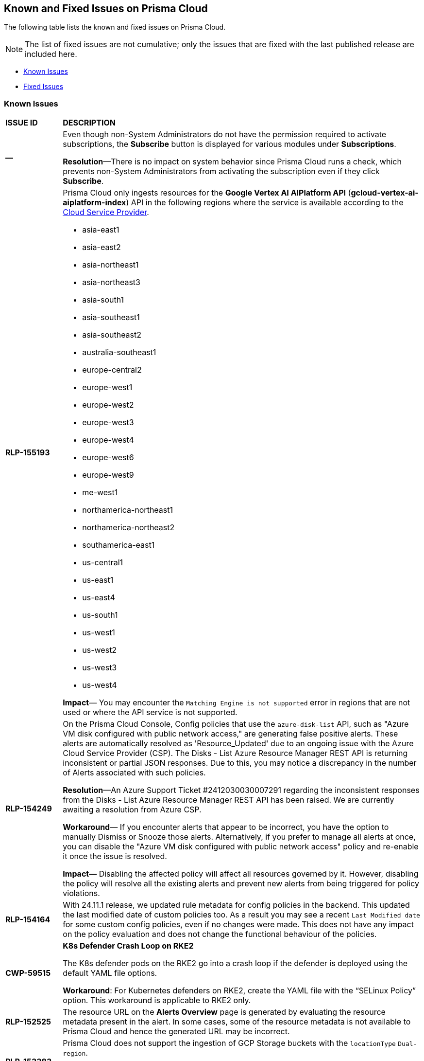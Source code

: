 == Known and Fixed Issues on Prisma Cloud
// @Anagha and @Rodrigo need to add their issues in docs/en/enterprise-edition/rn/known-issues/known-fixed-issues.adoc to this file as well. 
The following table lists the known and fixed issues on Prisma Cloud.

[NOTE]
====
The list of fixed issues are not cumulative; only the issues that are fixed with the last published release are included here.
====

* <<known-issues>>
* <<fixed-issues>>

[#known-issues]
=== Known Issues

[cols="23%a,77%a"]
|===
|*ISSUE ID*
|*DESCRIPTION*
//CSPM AND CAS Known Issues

//Verify RLP-149496 

//*RLP-127621*
//Added post-24.1.2, related to PCSUP-20665, retain in KIs list till engg confirms 
//On *Inventory > Assets*, if you filter based on the _Key-Value_ *Asset Tag* and your environment has more that 1 million assets, the results will be inconclusive.
//Contact your Prisma Cloud Customer Success representative for more details.

|*—* 
//PCSUP-26700
|Even though non-System Administrators do not have the permission required to activate subscriptions, the *Subscribe* button is displayed for various modules under *Subscriptions*.  

*Resolution*—There is no impact on system behavior since Prisma Cloud runs a check, which prevents non-System Administrators from activating the subscription even if they click *Subscribe*.


|*RLP-155193*

|Prisma Cloud only ingests resources for the *Google Vertex AI AIPlatform API* (*gcloud-vertex-ai-aiplatform-index*) API in the following regions where the service is available according to the https://cloud.google.com/vertex-ai/docs/general/locations#feature-availability[Cloud Service Provider]. 

* asia-east1
* asia-east2
* asia-northeast1
* asia-northeast3
* asia-south1
* asia-southeast1
* asia-southeast2
* australia-southeast1
* europe-central2
* europe-west1
* europe-west2
* europe-west3
* europe-west4
* europe-west6
* europe-west9
* me-west1
* northamerica-northeast1
* northamerica-northeast2
* southamerica-east1
* us-central1
* us-east1
* us-east4
* us-south1
* us-west1
* us-west2
* us-west3
* us-west4

*Impact*— You may encounter the `Matching Engine is not supported` error in regions that are not used or where the API service is not supported.


|*RLP-154249*

|On the Prisma Cloud Console, Config policies that use the `azure-disk-list` API, such as "Azure VM disk configured with public network access," are generating false positive alerts. These alerts are automatically resolved as 'Resource_Updated' due to an ongoing issue with the Azure Cloud Service Provider (CSP). The Disks - List Azure Resource Manager REST API is returning inconsistent or partial JSON responses. Due to this, you may notice a discrepancy in the number of Alerts associated with such policies.

*Resolution*—An Azure Support Ticket #2412030030007291 regarding the inconsistent responses from the Disks - List Azure Resource Manager REST API has been raised. We are currently awaiting a resolution from Azure CSP.

*Workaround*— If you encounter alerts that appear to be incorrect, you have the option to manually Dismiss or Snooze those alerts. Alternatively, if you prefer to manage all alerts at once, you can disable the "Azure VM disk configured with public network access" policy and re-enable it once the issue is resolved.

*Impact*— Disabling the affected policy will affect all resources governed by it. However, disabling the policy will resolve all the existing alerts and prevent new alerts from being triggered for policy violations.

|*RLP-154164*

|With 24.11.1 release, we updated rule metadata for config policies in the backend. This updated the last modified date of custom policies too. As a result you may see a recent `Last Modified date` for some custom config policies, even if no changes were made. This does not have any impact on the policy evaluation and does not change the functional behaviour of the policies.   

|*CWP-59515*

|*K8s Defender Crash Loop on RKE2*

The K8s defender pods on the RKE2 go into a crash loop if the defender is deployed using the default YAML file options.

*Workaround*: For Kubernetes defenders on RKE2, create the YAML file with the “SELinux Policy” option. This workaround is applicable to RKE2 only.

// |*CWP-62358*

// |*Incorrect Version Detection for Go Binaries with Missing Dependencies*

//When a Go binary has no listed dependencies in its build information (verified using `go version -m <path to binary>`), the version of its external dependencies is used to identify the version of the Go binary. This could result in incorrect vulnerability data.

|*RLP-152525*

|The resource URL on the *Alerts Overview* page is generated by evaluating the resource metadata present in the alert. In some cases, some of the resource metadata is not available to Prisma Cloud and hence the generated URL may be incorrect.

|*RLP-153383*
//PCSUP-25655

|Prisma Cloud does not support the ingestion of GCP Storage buckets with the `locationType` `Dual-region`.  

*Impact*: You may notice a mismatch between GCP Storage Bucket counts and the total number of GCP Storage Buckets listed in your GCP Project on Prisma Cloud.


|*RLP-153057*
//PCS-4515, PCS-4556

|To provide enhanced performance, the *Compliance*/*Asset Inventory* trendline has been disabled for some tenants.
//To provide enhanced performance, the *Compliance* trendline has been disabled for very large tenants that have tens of millions of Assets.

*Workaround*: Contact Prisma Cloud Customer Support to get it re-enabled for your tenant.

|*RLP-150999*
//added on 10/24 with 24.11.1 - check whether it shd be under Fixed?

|Cloud resources located in disabled regions may trigger policy violations, resulting in false positive alerts. You may notice these misleading alerts associated with specific OOTB policies.

*Workaround*: You must manually dismiss these false positive alerts.

|*RLP-151696*
//added on 10/11/2024

|Some invalid assets related to accounts for which the cloud scan was not completed will be deleted.

*Impact*: Open alerts on such existing invalid assets, where asset type is `Account Aggregate Entity` will get resolved.


|*RLP-152263*
//added on 10/10/2024, revised on 10/11

|In certain cases, a system processing issue is causing deviations in the total, passed, and failed assets count. 


*Impact*: Inaccurate overall asset counts will be displayed on *Asset Inventory* and *Compliance Dashboard* for some customers. 

//move blurb under fixed-issues once fix/patch is deployed in 24.10.1 or .2? -- Fixed a race condition (Was causing deviations in total, pass, fail counts on the asset inventory and compliance pages) in Asset Inventory and Compliance Dashboard. This fix will provide more accurate overall asset counts for some customers. 

|*RLP-149425*

|To ingest the `gcloud-cloud-domains-registration` API, you need the Viewer role or any least permissive built in roles such as Cloud Domains Viewer or Cloud Domains Admin, which includes the permissions `domains.registrations.list` and `domains.registrations.getIamPolicy`.

Custom roles cannot be configured to include these permissions, as Google Cloud Platform (GCP) does not permit it. As a result, Prisma Cloud will be unable to ingest the `gcloud-cloud-domains-registration` API when using a custom role.

*Impact*: If the Viewer role or domain related built in role is correctly configured, ingestion of the `gcloud-cloud-domains-registration` API will proceed as expected.

If the Viewer role or domain related built in role is not configured, the API ingestion will fail, and `'Missing Permissions'` warning for the above permissions will not be displayed on the account status page.

|*RLP-146718*
//Added on 8/14/2024 after 24.8.1

|In UEBA, the *Excessive Login Failures* policy is impacted by the use of multithreading for processing audit log events. Due to splitting of events, in rare occurrences there is a possibility that an incident (false negative) may not be detected. 
//Resolution (add when it is moved to Fixed): Once the analytic is moved to ETL, Prisma Cloud will effectively handle the issue without impacting the performance and time to alert.


|*RLP-143404*
//Added in 24.6.2

|On some Prisma Cloud stacks, the state of a few alerts generated for *Attack Path* policies was displayed as Open instead of Resolved. This was caused due to an issue, which is now fixed. However, currently the impacted alerts do not display the correct state.


|*RLP-128421*
//Added in 24.4.1

|When you filter assets associated with the *Azure AD B2C tenants* in the Europe region, you may notice that assets listed on the *Inventory* page under *Region ID* and *Region* columns incorrectly display as GCP Europe instead of Azure Europe. However, you can safely assume that the assets listed under the *Region* and *Region ID* columns are Azure Europe instead of GCP Europe.

*Workaround*: To verify the correct region, search for the `location` field in the asset’s JSON.

|*RLP-133698*
//Added in 24.3.2

|If an Azure account being scanned is of account type Tenant, then Prisma cloud excludes AZURE_MONITOR_ACTIVITY_LOG_ALERT, AZURE_MONITOR_LOG_PROFILE, and ACCOUNT_AGGREGATE_ENTITY asset types from the scan.

|*RLP-129856*
//Added in 24.3.2

|While testing integrations with third-party tools such as Jira, Webhook, Splunk, and Microsoft Teams in Prisma Cloud, "Unsecure url protocol" error may be displayed.

*Workaround*: Update all URLs used during the setup process from *HTTP* to *HTTPS* to resolve the error. This update ensures a more secure connection without impacting your existing alert notifications.

If you do not want to update the URLs from HTTP to HTTPS, you can choose to ignore the error. This will not have any impact on your existing alert notifications.

|*RLP-132750*
//Added in 24.3.2

|The following errors may occur when you onboard your OCI tenant to Prisma Cloud:

* *Either tenant ocid or user ocid or home region is incorrect or insufficient permissions.*
* *Authentication Failed. Check Account Details.*

You can safely ignore these errors. They occur due to the migration of OCI tenants from Oracle Identity Domains (IDCS) to the new OCI IAM on the OCI cloud services, resulting in a significant delay in activating the user API Keys used for OCI Cloud Account Onboarding.

To verify successful onboarding, go to *Settings > Providers > Cloud Accounts* and ensure your account *Status* is *green* after 24 hours.

|*RLP-123335*
//Added in 23.12.1

|When configuring Jira fields in the Prisma Cloud Notification template, it is important to note that the automatic population is limited to fields specifically of types `user` and `labels`. Other field types may not be populated as expected during the setup process. This is a known issue.


|*RLP-104295*
//Added in 23.7.2. 
|Prisma Cloud has fully adopted Microsoft Authentication Library (MSAL) for monitoring Azure instances. However, in very rare cases, you might come across log entries for calls from Prisma Cloud to Active Directory Authentication Library (ADAL) endpoints. These entries can be disregarded. A fix will be implemented to resolve these erroneous entries.


|*RLP-90184*
//Raised in 23.2.1

|The behavior of filters on the *Alerts Overview* page is slightly different from that on the *Asset Inventory* and *Asset Explorer* pages. On the *Alerts Overview* page when you select the `Asset Class`, `Resource Type`, and `Service Name` filters, the alerts displayed are a combination of those three selected filters. Whereas on the *Asset Inventory* and *Asset Explorer* pages, the preference is given to `Resource Type` over `Service Name` when both those filters are selected due to which the assets for which alerts are displayed on the *Asset Inventory* and *Asset Explorer* pages do not match those displayed on the *Alerts Overview* page.


|*RLP-78777*
//Blurb shared by Arun

|The AWS Global Accelerator service returns an Access Denied error with the error assumed-role/PrismaCloudReadOnlyRole/redlock is not authorized to perform: iam:CreateServiceLinkedRole on resource. The issue occurs because the `aws-global-accelerator-accelerator`` API requires you to enable the service-linked IAM role to ingest metadata. To resolve the error, add the role to include the required permissions.

*Workaround*: If you do not want to enable the service-linked role, create a support ticket with Palo Alto Networks Technical Support to disable the AWS Global Accelerator service API.


|*RLP-73807*
|In Unified Asset Inventory, Compute alerts are not displayed in the Resource Explorer audit trail.


|*RLP-75376*
|*PCDS Azure only—* If you have enabled public access from selected IP addresses on storage account with Prisma Cloud NAT IPs and Azure outbound IPs added to the allow list, ingestion fails with 403 error (permission denied).


|*RLP-65612*
|*PCDS Azure only—* The *Inventory* page may display 400 error if data is not available.


|*RLP-65602*
|*PCDS Azure only—* During onboarding when you enter the *Client ID* and *Secret*, if the Secret exceeds the specified length, a bad request error displays.


|*RLP-68751*
|In Unified Asset Inventory, only System Administrators can view the Compute assets and not other users. Compute alerts will not be accessible on Alerts pages for all users except System Administrators.


|*RLP-65286*
//PCSUP-8439
|When integrating Prisma Cloud with Jira, if the Jira `issueType` field uses space as a separator between the words, such as `Service Request` or `New Feature` , a 500 Internal Server error occurs while configuring Typeahead fields such as Reporter or Assignee, in a Notification Template. You will be unable to create a Notification Template for Jira with the Typeahead fields.

*Workaround*: Rename the field to remove the space or add an underscore. For example, `ServiceRequest` or `New_Feature`. You can then add Typeahead fields in a Notification Template.


|*RLP-65216*
//RLP-70084, PCSUP-8587
|If you have configured multiple flow logs for a VPC and if any of the flow logs are incorrectly configured, the flow log status on Prisma Cloud is reported as a warning (Amber). This status does not impact ingestion for all the correctly configured flow logs.


|*RLP-62558*
//Raised in 23.1.2
|The resource name displayed on the Alerts L2 page does not match the name displayed for the same resource on the Asset Explorer page.


|*RLP-60005*
|Prisma Cloud may not process some of the delete bucket events, due to which the buckets that you have deleted in the AWS console will be visible in the Prisma Cloud *Inventory* page.


//*RLP-59655* - Removing per confirmation from Shital Katkar
//Prisma Cloud supports user attribution, but there may be some delay when generating user attribution for an alert, even when *Settings > Enterprise Settings > Alerts User Attribution* is enabled.


//*RLP-58180* - Removing this as a Known Issue per the ticket, marked as fixed.
//Added for PCSUP-7729 in 22.2.1.
//On *Inventory > Assets*, OKE clusters (Oracle Kubernetes Engine) deployed in Santiago region do not display. You can view resources for other https://docs.paloaltonetworks.com/prisma/prisma-cloud/prisma-cloud-admin/connect-your-cloud-platform-to-prisma-cloud/cloud-service-provider-regions-on-prisma-cloud.html[supported regions].


//*RLP-57331* - Removing this as a Known Issue per the ticket.
//The *Compute* tab displays with a provisioning message for Business Edition license on the Prisma Cloud administrative console. The Compute tab should not display for the Business Edition license.


//*RLP-55763* - Removing this as a Known Issue per the ticket.
//This fix may trigger alerts to be opened or closed as applicable.


|*RLP-55036*
|When changing the *Maximum time before access keys expire* value for access keys, it may take up to 15 minutes for the updates to take effect.


//*RLP-53374*
//PCSUP-6358 - Removed per confirmation from Santosh Kadli
//On occasion, alerts generated against Network Policies can be less accurate when the policy includes the RQL attribute *dest.resource IN (resource where role*.

//In these cases, a policy match occurs because the resource such as a web server, ELB, or NAT Gateway either may not have been classified by the engine yet or the classification is no longer applicable when flow logs are analyzed to detect a violation. In such instances, you have to triage and close the alert manually.


|*RLP-40248*
//Open to review of this text.
|When you create an alert rule and specify target resource tags, Prisma Cloud processes only a single resource tag key/value pair properly. Proper processing of multiple resource tags or resource tags with multiple values is not guaranteed. This behavior exists whether you create the alert rule through the Prisma Cloud console or through the CSPM API.


|*RLP-27427* 
|*Applies to Prisma Cloud Data Security only*

Malware report is not available in PDF format.


|*RLP-25117*
//marked as moving too v2 since it's not a must fix
|*Applies to Prisma Cloud Data Security only*
The Dashboard displays an error when you select an account group that does not contain any accounts.


|*RLP-19480*
|The Business Unit Report does not support multi-byte characters used in languages such as Japanese.


|*RLP-19470*
|The Business Unit Report csv file lists all enabled policies even when there are no open alerts, because there are no resources to scan.


|*RLP-14469*
//Marked as won't fix.
|When you enable Dataflow compression for a cloud account, the subnetwork creation status may display a failure message on the onboarding status page. This error displays because the time threshold to create the subnetwork and report completion exceeds the response time threshold on Prisma Cloud.

*Workaround—* Click to the previous page and click next to load the status page again.


|*RLP-13485*
|If you have the maximum number of VPCs (5) already created in the project and you then enable flowlog compression, the onboarding fails because Prisma Cloud is unable to add the network needed to enable Dataflow compression. When this happens the remediation steps in the message that displays is incorrect.


|*RLP-9723* 
|The integration status check for Jira displays as yellow instead of red even if the integration is misconfigured.


|*—* 
// *July 2018*
|Dashboard widgets don't load for a large data set where the time window is also large.


|*—* 
|The `aws-ecs-describe-task-definition` and `aws-emr-describe-cluster` APIs now run once every 24 hours to generate alerts. If you have cloud accounts with a significant amount of ECS/EMR resources, the resource status is updated once a day.


|*—* 
//PCSUP-13188
|The configuration build policies are displayed even if you have not enabled Code Security module.


|*—*
//PCSUP-13468
|Currently when you edit default policies in the Code Security module, the policy is duplicated with the updated metadata. Both the unedited policy and the edited policy are then visible on *Projects* when the *Status- Suppressed* (for the original policy) and *Errors* (for the edited policy) are enabled.



|*—*
//PCSUP-6369, 7878. Need to track this and mark it as fixed.

|AWS CloudTrail in the Osaka region (ap-northeast-3) do not display on the Prisma Cloud administrative console.

This issue requires a fix on AWS. When fixed on AWS, the issue will be automatically resolved on Prisma Cloud.


// Compute Known Issues

|*CWP-62780*
|When deploying a Fargate Defender alongside an Nginx server, the Nginx server was inaccessible through a browser, despite both the Fargate Defender container and the Nginx server container launching successfully. Additionally, no access logs were generated in the CloudWatch log file.

*Workaround*: Customize the Nginx container's error logging behavior by performing the following steps.

[source,ascii]
----
#1: Edit the nginx.conf as below.
# Make sure that this file is copied from the official Nginx container, and not newly created.
=
error_log stderr;
=
#2: Use the above custom nginx.conf and the following Dockerfile to build a new Docker image.
=
# Use the official Nginx image as the base
FROM nginx:latest
# Remove existing symlink for error.log if it exists
RUN rm -f /var/log/nginx/error.log
# Copy custom nginx.conf into the container
COPY nginx.conf /etc/nginx/nginx.conf
# Start Nginx
CMD ["nginx", "-g", "daemon off;"]
=
----

//CWP-59435
|*PCSUP-23081*
|Due to a compatibility issue in Go programming language’s package, the HTTP server is unable to operate with both FIPS mode and TLS 1.3 enabled simultaneously. This limitation is preventing WAAS In-Line from supporting the configuration.

|*—* 
//CWP-52736
 
|In 31.02.133, the new 81 out-of-box admission control rules in Rego are not available by default. This issue is targeted to be addressed in the next release (32.00.xxx).

|*—* 
//*Inconsistent reporting of AKS cluster names and type*
//CWP-50923
|AKS clusters with an underscore "_" in the resource group name are detected as vanilla Kubernetes clusters instead of AKS clusters in the host scan results.

|*PCSUP-11309*
//added Kepler Update 2
|The `--tarball`` option in twistcli does not scan for compliance checks. Currently, only vulnerabilities are detected successfully.

|*—* 
// #22837
|Windows hosts running Defender are reported as unprotected. This issue occurs when Defender is installed on Windows hosts in AWS and Cloud Discovery is configured to scan your environment for protected hosts.


|*—* 
//25757
|If you have the same custom compliance rule in use in a host policy (effect: alert) and a container policy (effect: block), the rules will enforce your policy (as expected), but the audit message for a blocked container will incorrectly refer to the host policy and host rule name.


|*—* 
// #35634/35308
|On the *Radar > Containers*, K3s clusters are not displayed when a Defender is deployed with an empty cluster name. You can view the containers within these clusters under *Non-cluster containers*.

|*—* 
// GH#42826
|A `404 Not Found error` is displayed when performing a sandbox image analysis using older version of twistcli, such as v22.06, with the 22.12 console.

|*PCSUP-22448*
//CWP-58172, CWP-45452
|DNS audit does not work on AWS app-embedded Fargate Defender. Also, DNS audit works only *Alpine* image and not on any other OS, such as Ubuntu, Debian, and Redhat.

|*PCSUP-12197*
// CWP-41449
|For an application that originates from an OS package, the vulnerability data for CVEs is sourced from the relevant feed for the OS package. In some cases, like with Amazon Linux and Photon OS, this CVE information is provided in security advisories such as Amazon Linux Security Advisories (ALAS) for Amazon, and PHSA for Photon. In such cases, the correlation for the relevant vulnerabilities is limited.

As an example, when the application “python” is sourced from an Amazon Python package, CVEs found for the python application (as a binary) will not be correlated with the relevant Amazon CVEs from the ALAS.

//GH#42826
//|*-*
//|A `404 Not Found error` is displayed when performing a sandbox image analysis using older version of twistcli, such as v22.06, with the 22.12 console.

//CWP-39278
|*-*
|Compliance check 6361 fails for hosts running RedHat Enterprise Linux (RHEL) 9.
The check to ensure the `iptables` package is installed fails because `iptables` was deprecated in RHEL 9 and replaced with the `nftables` package.

//CWP-53375
|*-*
|In **Inventory > Compute Workloads**, for users logged in with a role other than the built in system admin role, currently only data about cloud provider managed registry images and VM instances can be viewed.
In particular, for such roles currently data about the following types of assets is not displayed:

- Run stage images
- Private registry images
- Build stage images
- On-premises hosts/hosts managed by cloud providers unsupported by Compute

//CWP-58896
|*CWP-58896*
|* With the support for ACI in cloud discovery, here are the two issues:

** Status: The `status` field currently utilizes Properties > ProvisioningState, which does not reflect the container status. For more information, refer to https://learn.microsoft.com/en-us/azure/container-instances/container-state[Azure Container Instances states].

** Defend: The Defend functionality does not support Azure Container Instances (ACI). The Defend functionality is enabled across all accounts and services, and when selected, it redirects to Images > Registry Settings.

|*CWP-58709*
|*Duplicate Admission Rules*

Six admission rules released in Version 32, Update 2 were found to be duplicates of older existing rules. If you need the functionality provided by these rules, we recommend disabling the old rules and using the new corresponding rules, as the older rules will be removed in an upcoming release.

The old rules and their corresponding new rules are as follows:

* *Old rule*: Twistlock Labs - CIS - Pod created in host process ID namespace. *New rule*: Twistlock Labs - PSS - Baseline - Pod with containers that share host process ID (hostPID) namespace

* *Old rule*: Twistlock Labs - CIS - Pod created on host IPC namespace. *New rule*: Twistlock Labs - PSS - Baseline - Pod with containers that share host IPC namespace

* *Old rule*: Twistlock Labs - CIS - Pod created on host network. *New rule*: Twistlock Labs - PSS - Baseline - Pod that allows containers to share the host network namespace

* *Old rule*: Twistlock Labs - Pod created with sensitive host file system mount. *New rule*: Twistlock Labs - PSS - Baseline - Pod created with sensitive host file system mount

* *Old rule*: Twistlock Labs - CIS - Privileged pod created. *New rule*: Twistlock Labs - PSS - Baseline - Pod should not run privileged containers

* *Old rule*: Twistlock Labs - CIS - Privilege escalation pod created. *New rule*: Twistlock Labs - PSS - Restricted - Pod that allows container privilege escalation

Note: Even though both the new and old rules are enabled by default, you will not receive duplicate alerts as only the first encountered rule is enforced.

|*CWP-58350*
|*CVE Exclusions Update*

The following CVEs that are included in the Intelligence Stream feed are ignored:
CVE-2022-29583 - GitHub Advisory Database as it is a disputed vulnerability.
CVE-2024-3154 - Arbitrary Systemd Property Injection as Defender does not directly use this package.

|*CWP-52710*
|While upgrading consoles from the 30.03 release to a 32.xx release, the error log `failed to retrieve "size" specification option value` during the migration doesn't impact the migration process and can be ignored.

//PCSUP-25103
|*CWP-62297*
|*Twistlock console unable to list image tags from remote repo*

If defender and remote repository are in different subnet, the image tag pulling using `podman search --list -tags` is not supported with the same access token issued by registry.twistlock.com. 


// CWP-61287 -- Issue fixed
// |*CWP-61287*
// |Vulnerabilities associated with Amazon Linux 2023 and Amazon Linux 2 are not present in the Intelligence Stream. Customers utilizing Amazon Linux 2 or Amazon Linux 2023 machines will experience a gap in vulnerability coverage for these Amazon Linux distributions.

// |*CWP-59104*
// |A flaw in the https://github.com/containers/image[GitHub - containers/image: Work with containers' images] library, CVE-2024-3727 (HIGH severity) “allows attackers to trigger unexpected authenticated registry accesses on behalf of a victim user, causing resource exhaustion, local path traversal, and other attacks.” To exploit this flaw, the attacker should be able to upload malicious images to the registry and persuade a victim to pull them.
// This container's image library is used in registry scanning use cases and is a fundamental building block of the registry scanning process. This issue will be resolved in a maintenance window that is currently scheduled for 9th June 2024.

|===


[#fixed-issues]
=== Fixed Issues

[cols="23%a,77%a"]
|===
|*ISSUE ID*
|*DESCRIPTION*

|*PCSUP-26234*

tt:[Fixed in 33.03.138]

|*Storage issues during the Defender shutdown process*

The Defender shutdown process in versions 32.02 through 32.05 (inclusive) shut down the storage component using a third-party package. This package used a flag to force storage to unmount during the shutdown, which lead to storage corruption in some cases. This issue was resolved in 32.06 by modifying the shutdown process to perform a non-forced unmount.

For any Defender instance from the affected versions that has already been shut down, upgrade the defender to a non-affected version (32.06 or later) and then reboot the node to clean up any storage corruption.

|*CWP-62576*

tt:[Fixed in 33.03.138]

|*Resolving Severity Scores and CVE Links for GO Vulnerabilities in OSV Feed*

When processing CVEs sourced from both the GO and GitHub Security Advisories (GHSA) formats in the Open Source Vulnerability (OSV) feed, incorrect severity scores and CVE links were assigned. 

This issue is resolved. The fix ensures that the severity scores, CVSS values, and CVE links for GO vulnerabilities are accurate and aligned with the official OSV GO feed.

|*CWP-62313*

tt:[Fixed in 33.02.134]

//tt:[Pending Approval]

| *Improved Status Filter for Cloud Security Agent Page*

The "Status" filter under *Prisma UI > Manage > Defenders > Cloud Security Agent* was displaying only the statuses present in the table, instead of all possible statuses.

This issue has been resolved. The CSA status filter now shows a list of all available statuses: Connected, Disconnected, and Lost. This ensures users can filter the table by any status.

|*CWP-35710*

tt:[Fixed in 33.02.134]

//tt:[Pending Approval]

| *Removing Namespaces After Resource Deletion*

In some cases, namespaces remained visible even after all resources within them had been deleted. This led to incorrect vulnerability assessments as the namespaces were not properly removed from the results. This issue is now resolved.

|*CWP-62296*

tt:[Fixed in 33.02.134]

//tt:[Pending Approval]

| *Consistent Vulnerability Data for Red Hat-Sourced Packages*

Certain vulnerabilities for Red Hat packages showed a Red Hat severity but CVSS scores from NVD. 

This mismatch is now resolved. The fix ensures that both the severity and CVSS score now align with Red Hat's data, eliminating inconsistencies.


// |*RLP-151431*

// tt:[Fixed in 24.11.1]

// |With the *azure-postgresql-flexible-server* API, specifically related to version 11 databases, you would be unable to see the newly created databases. Also the previously ingested resources were incorrectly marked as deleted in the Prisma Cloud UI even though they were available in your cloud accounts.

// This issue is now fixed and the *azure-postgresql-flexible-server* API will only make calls for ssl_min_protocol_version for databases with version greater than 11, thereby improving performance and visibility.

// |*RLP-113952*
//Added in 24.1.1. Plan is to fix it in 24.5.2. This must be moved to fixed issues then. Moved to Fixed 10/16 remove in 11.1
// |While onboarding your Azure China tenant to Prisma Cloud, you might see an inaccurate warning within the *Review Status > Security Capabilities and Permissions* section, even if you have granted the necessary permissions.

//`Prisma Cloud application is not assigned following role(s): GroupMember.Read.All, Domain.Read.All, Reports.Read.All, Application.Read.All, Policy.Read.All;`
//This issue is resolved and can be disregarded.

|*CWP-62084*

tt:[Fixed in 33.01.137]

| *Updating the list of binaries exposed to a vulnerability after rerunning a scan*

//Fixed an issue, where the scan results displayed in the *Image details* dialog (*Monitor > Vulnerabilities* page, *Images* tab) did not display the binary packages impacted by a vulnerability.

Rerunning a scan didn't update the binary packages exposed to a vulnerability. This issue is fixed now.

|*CWP-61947*

tt:[Fixed in 33.01.137]

|*Boot volume encryption in agentless scanning*

Fixed an issue with the agentless scanner boot volume default encryption.

|*CWP-61606*

tt:[Fixed in 33.01.137]

|*CSV Export Compatibility with Excel*

The exported CSV file from the *Monitor > Vulnerabilities > Images > Deployed* page could not be opened in Excel when the Hosts field exceeded the maximum character limit of 32,768 per column. 

This issue is resolved. The fix ensures that the CSV now lists all the hostnames running the same image. However, if the total length exceeds 32,757 characters, the list is truncated, and the number of truncated hostnames is indicated in the CSV.

|*CWP-59281*

tt:[Fixed in 33.01.137]

|*Improved vulnerability reporting for Debian images*

When scanning Debian images, Prisma Cloud occasionally missed some CVEs related to specific package versions. This issue is fixed.

The fix prioritizes CVE matches from the security repository and Prisma Cloud now reports all previously missing CVEs for packages in Debian images.

|*CWP-58952*

tt:[Fixed in 33.01.137]

| *Improved vulnerability detection for multiple Python versions*

In previous versions of Defender, vulnerabilities were only detected and reported for a single Python installation on a host, even if multiple Python versions were installed. This resulted in False Negatives (FN), where vulnerabilities in other Python versions were missed.

The issue is fixed. Prisma Cloud will now scan and report vulnerabilities for each installed Python version on a host.

|*CWP-59654*

tt:[Fixed in 33.01.137]

| *Support for Amazon Linux CVEs*

Previously, Prisma Cloud reported several false positive vulnerabilities for Amazon Linux CVEs that were marked as "not affected" by Amazon.

Prisma Cloud now fully supports CVEs classified as “not affected” by Amazon, improving the accuracy of vulnerability reporting for Amazon products and resolving the false positive issue. The supported Amazon Linux distributions include Amazon Linux, Amazon Linux 2, and Amazon Linux 2023.

NOTE: Prisma Cloud does not support CVEs labeled as "pending fix" or "no fix planned," as Amazon does not provide the required package version details for precise CVE status reporting.

// CWP-61444
|tt:[Fixed in 33.00.169]

| *Improvements in Amazon Linux Vulnerability Reporting*

Vulnerability information for many Amazon Linux CVEs lacked consistency across different Intelligence Stream updates, including changes in severity levels and fixed status versions.
To address this, several key improvements were made, including enhanced consistency across scans, improved handling of duplicated CVEs, accurate ALAS to CVE conversion, and refined kernel package rules. These changes ensure more reliable and actionable vulnerability information for all Amazon distributions and kernel packages.

// CWP-58814
|tt:[Fixed in 33.00.169]

| *Standardizing Java Versioning for Accurate Vulnerability Mapping*

Inconsistent version numbering for Java products led to several false positives in Prisma Cloud security scans.
To ensure accurate mapping of vulnerabilities to Java versions, all Java product versions will be normalized to the standard 1.x format. For example, in the https://nvd.nist.gov/vuln/detail/CVE-2023-21930[CVE-2023-21930] entry on the National Vulnerability Database (NVD), OpenJDK 8 will map to Java 1.8.

// CWP-58355
|tt:[Fixed in 33.00.169]

| *Enhanced Detection for Minor Versions in Alpine Packages*

Alpine's security database shows vulnerabilities for each Alpine package, including fixed versions and associated CVEs. However, when the CVE does not include a fixed version, the rule misses vulnerabilities in minor versions, leading to incomplete vulnerability coverage.
This issue has been fixed. The updated vulnerability rules ensure that minor versions are included, even when no specific fixed version is available.


// CWP-61220
|tt:[Fixed in 33.00.169]

| *CVEs Resolved in Release 33.00*

While alerts were generated for CVE-2024-6104 and CVE-2024-29018, Prisma Cloud was not directly vulnerable and remained safe to use. The alerts have been resolved in Prisma Cloud release 33.00.

// CWP-58073
| tt:[Fixed in 33.00.169]

| Customers could pass invalid data to the `v1/alert-profile` and `collections` APIs. To address this issue, the following validations have been added:

* For `v1/alert-profiles` APIs:

** The name parameter must be less than 50 characters.
** The email address must be valid.
** The port parameter must not be less than 1.
** The recipient’s email address must be valid.

* For `Collections`:
** The name parameter must be less than 50 characters.
** The description parameter must be less than 200 characters.

// CWP-59190
|tt:[Fixed in 33.00.169]

|*Improved Image Scanning*

If the Defender disconnects while scanning an image that has the same tag, registry, repository, and credentials, it can lead to multiple scan requests of the same image. In addition, a race condition could sometimes prevent the image from being properly removed from the host container registry after scanning.
This fix ensures that only one scan is performed per image, even if multiple scan requests are triggered by disconnections. This reduces the load on the Defender.

The fix also addresses the race condition. However, not all possible race conditions are addressed:

* If the same image is scanned in different repositories or registries, race conditions are not addressed by this fix.
* If the same image is scanned in the same repository and registry but with different tags, the fix does not handle potential race conditions.


// CWP-59443
|tt:[Fixed in 33.00.169]

| Previously, users experienced intermittent timeouts in a shorter timeframe than the default inactivity period, which was set to 300 minutes under *Settings > Enterprise Settings > User Idle Timeout > CX*. This issue has now been resolved, and all Prisma Cloud tabs log out only after 300 minutes of inactivity.

// CWP-59841
|tt:[Fixed in 33.00.169]

| *Agentless Scanning - Support for OCI root compartment scans*

OCI instances deployed in the root compartment were not scanned during Agentless scans. Instances in child compartments were scanned as expected, but root compartment instances were excluded without error. This issue is fixed-all compartments, including the root, are now scanned successfully.


// CWP-60298
|tt:[Fixed in 33.00.169]

|*Compliance IDs 440/441 in Lamba Scans*

Compliance IDs 440/441 triggered false positives during a serverless Lambda scan for kms permissions. This issue is fixed.

// CWP-60356
|tt:[Fixed in 33.00.169]

| *Improved Clarity in Incident Log Messages*

In certain cases, the command that triggered an incident was missing from the incident capture flow. This caused the messages in the Incident Explorer to occasionally lack clarity, leading to incomplete logs.
The fix ensures that executed commands are now included in audit reports when available. Additionally, it prevents the generation of incomplete reports if the command is missing

// CWP-60819
|tt:[Fixed in 33.00.169]

| *Reduced Registry Scan Duration*

Prisma Cloud sometimes experienced extended registry scan times due to certain images not being correctly recognized.
This led to the registry scan missing cached images, resulting in longer scan durations. The cache miss happened because the image ID hash from the Container Runtime API was missing the sha256 prefix.
The issue has now been fixed by using the hash from the registry scan request sent by the Console, when available. This ensures cache hits and enhances scan performance.

// CWP-60900
|tt:[Fixed in 33.00.169]

| Exporting discovered APIs to OpenAPI CSV files from the *Runtime > Monitor > WAAS > API discovery > Export CSV* page failed if the API had unsupported methods such as PURGE. This issue is fixed.

// CWP-61291
|tt:[Fixed in 33.00.169]

| Previously, a "buffer full" error was reported with an HTTP 500 status code, when the same port was reused in a specific order across multiple apps in a single WAAS rule. This issue is fixed now.

//CWP-61362
|tt:[Fixed in 33.00.169]

| Fixed an issue where compliance alerts for malware (Compliance ID 455) did not appear in daily email reports despite failed resources being detected. This fix ensures accurate reporting for agentless scans.

//CWP-61375
|tt:[Fixed in 33.00.169]

|*Agentless Scanning - Resource Group Creation in Target Azure Account during Hub Scan Mode*

Fixed an issue where resource groups were created in the target account during Azure agentless Hub scan mode. Now, resource groups are no longer created in the target account when a hub account is defined on it.

//CWP-61752
|tt:[Fixed in 32.07]

|The issue related to interruption in the communication between a defender and the console--that was introduced by the newly introduced fail-safe mechanism aimed to prevent any impact to customer traffic or downtime--is resolved. The fix requires you to upgrade the Console and the Defenders to version 33.00.

//CWP-61027
|tt:[Fixed in 32.07]
|For some GO package CVEs, Prisma Cloud did not completely report all the affected versions, particularly when multiple version ranges were involved, resulting in occasional false negatives.

This issue is fixed. Prisma Cloud now reports all the affected versions for GO package CVEs.

//CWP-61666
|tt:[Fixed in 32.07]
|*Add collections filtering behavior*

Previously, image scan filtering by collection restricted the collections listed in the Collections column to the collection selected in the filter. This issue is fixed now. Now, for each image, all related collections of the filtered images are displayed, even when a specific collection filter is applied.


//CWP-61027
|tt:[Fixed in 32.07]
|When a JAR file with a group ID is used as a dependency in other JAR files within the same image, Prisma Cloud might fail to properly identify or match CVEs to those JAR files. 

This issue is resolved. Prisma Cloud now correctly handles group IDs in both the Defender and the Console, improving the ability to identify CVEs accurately for such JAR files.

//
|tt:[Fixed in 32.07]
|A new optional query parameter `includeLabels` is added to the https://pan.dev/prisma-cloud/api/cwpp/get-containers-download/[Download Container Scan Results] API. This change will add all the labels corresponding to each container in the API response.

//
|tt:[Fixed in 32.07]
|Previously, Prisma Cloud did not handle cases involving unaffected and patched Ruby version ranges correctly. Additionally, cases, where patched Ruby version ranges, were included within unaffected Ruby versions using the pessimistic version constraint (~>), those cases were also not handled correctly. This issue has been resolved.

//CWP-57873
|tt:[Fixed in 32.07]
|Addressed the issue of false positives during vulnerability assessment  due discrepancies between RPM package names and third-party package names where the same CVE may be listed under different names. For example, `urllib3` for Python versus `python3-urllib3` for RPM. This inconsistency led to potential false positives or missed vulnerabilities. In order to validate if the third-party package should be reported, Prisma Cloud now also assesses the origin package name.

//CWP-51958
|tt:[Fixed in 32.07]
|Corrected parsing of Jenkins security information in affected versions and fix versions due to a scheme change. For example, the Jenkins Security Advisory 2021-10-06 did not produce fixed versions, showing all versions as vulnerable  despite CVE-2014-3577 being fixed up to and including version 2.314.

//CWP-57317
|tt:[Fixed in 32.07]
|Addressed an issue with Openshift cluster where incorrect image names were fetched for non RPM container images due to the cluster having a generic name for example, openshift-release-dev/ocp-v4.0-art-dev To resolve this. The mapping extracts the release and version from image labels and adjusts the name by combining registry, origin name, release, and version to be the image name. For example `<registry>/<image_name>:<version>-<release>`.

//CWP-40044
|tt:[Fixed in 32.07]
|Previously, Prisma Cloud skipped scanning Federal Information Processing Standards (FIPS)-enabled OpenSSL packages to avoid overriding older releases, and instead matched against non-FIPS versions. This led to inaccurate vulnerability reporting.

This issue has been fixed. Prisma Cloud now fully supports scanning FIPS-enabled OpenSSL versions, ensuring correct vulnerability detection and eliminating false positives.

//CWP-49983
|tt:[Fixed in 32.07]
|Previously, errors encountered during image scans by Defender were not added to the console log. 

This issue has been fixed. Now, when Defender scans images, error messages are printed to the console log along with the image ID and the name of the Defender.

//RLP-132008
//tt:[Fixed in 24.6.1]
//Fixed an issue where deleted assets were getting included in vulnerability searches.

//RLP-141312
//tt:[Fixed in 24.5.2]
//Fixed an issue that was causing an increased time-to-alert (TTA) for few function-based Aggregate or Join policies where major resources had not been recently updated. 
//The fix may cause a relatively higher number of alerts being generated for such policies shortly after deployment.

//CWP-56554
|tt:[Fixed in 32.05]
|Resolved issue causing containerized scans to fail due to long scan data, particularly when encountering large Java dependency lists. You can now conduct scans without encountering this issue.

//CWP-56784
|tt:[Fixed in 32.05]
|With the transition to the CVE 5.0 dataset, NVD has updated the format of rejected CVE descriptions.
Prisma Cloud now seamlessly identifies 'Rejected' and 'Disputed' statuses of CVEs. In NVD the status is *now* labeled as 'Rejected reason', while CVEs tagged as 'Disputed' are identified using http://cve.org/[cve.org] data source, ensuring accurate vulnerability assessment.

//CWP-56788
|tt:[Fixed in 32.05]
|Previously, if modifications were done to a TAS application (such as renaming it), Defender failed to re-scan the application and update the results in the Console. This issue has been resolved. Defender now re-scans the TAS applications whenever changes are made to them.

//CWP-58016
|tt:[Fixed in 32.05]
|Fix an issue where “risk factor” field was missed on Function and Host CSV results.

//CWP-56786
|tt:[Fixed in 32.05]
|CVE-2023-6992 impacts the Cloudflare version of the zlib library. However, the zlib library included in Alpine Linux is not affected by this vulnerability. A formal https://gitlab.alpinelinux.org/alpine/aports/-/issues/15970[request] has been made to Alpine Linux to classify this CVE as a non-vulnerability for their zlib version. The necessary patch has been merged, and we anticipate its inclusion in the https://secdb.alpinelinux.org[Alpine Linux Security Database] soon.

//CWP-58081
|tt:[Fixed in 32.05]
|Resolved parsing issues in vulnerable package versions.

The fix resolves the following issues related to detection of vulnerable package versions: 

* Correct parsing of vulnerable package versions.
* Parsing of version ranges with different prefixes.
* Handling of conditions for multiple versions to ensure they are added to the Intelligence feed. This resolves both false negative and false positive alerts.

//CWP-57215 and CWP-57235(cloned doc ticket)
|tt:[Fixed in 32.04]
|Vulnerabilities identified as GHSA-xm99-6pv5-q363, also known as CVE-2022-29583, are now suppressed in Defender and Console images since they are disputed.

//CWP-56697
//Added this as per Manu's conversation with Orit.
|tt:[Fixed in 32.04]
|Fixed the error that blocked downloading of the serverless defender bundle for Azure C# functions.

//CWP-56294
|tt:[Fixed in 32.04]
|Added the `incidentTime` macro for webhook alerts. The macro shows the time the incident occurred. For example, `Jan 21, 2018 UTC`.
Go to https://docs.prismacloud.io/en/classic/compute-admin-guide/alerts/webhook[Alerts Webhook] to learn more about the macro.

// CWP-56787
// TODO: Pending Approval.
// | tt:[Fixed in 32.04]
// |Fixed the error that blocked downloading of the serverless defender bundle for Azure C# functions.

//CWP-56818
|tt:[Fixed in 32.04]
|Previously, node count was not appearing for EKS clusters on *Manage > Cloud accounts* as a part of *Discovery* report. This is now addressed, and the accurate node count is displayed both on the Prisma Cloud console and in https://pan.dev/prisma-cloud/api/cwpp/get-cloud-discovery/[API Cloud Discovery scan results].

//CWP-56589
|tt:[Fixed in 32.04]
|Resolved the issue where container images scanned with twistcli did not appear on the *Runtime Security > Inventory > Assets* and the *Cloud Security > Inventory > Compute Workloads* pages.
*Note:* Use the `--build` and `--job` flags to include the build number and the job name to help identify the image as a build image that will be presented in the above screens.

// CWP-54770
|tt:[Fixed in 32.03]
|Improved accuracy of information leakage detection that resolves some false positives.

//CWP-54842
|tt:[Fixed in 32.03]
|Fixed twistcli tarball scan failing on hardlinks to symlinks without target files.

// CWP-47873
|tt:[Fixed in 32.03]
|Fixed an issue with inconsistent CVE type and set the type to be “OS” and “Application”.

// CWP-47595
|tt:[Fixed in 32.03]
|Fixed a filtering issue that excluded Ruby's app and OS vulnerabilities during evaluation.

//CWP-47364
|tt:[Fixed in 32.03]
|Fixed an issue that resulted in duplicate CVE records because of inconsistencies in the CPE list that is included in the RHEL feeds.

//CWP-44666
|tt:[Fixed in 32.03]
|Fixed an issue that caused previous scan results of a failed registry scan to be removed.

//CWP-55339
|tt:[Fixed in 32.03]
|The agentless scanner boot volume now enforces encryption by default.

//CWP-46155
|tt:[Fixed in 32.02]
|Agentless scanning now supports scanning of Podman container images deployed to hosts with the default storage driver.

//CWP-46167
|tt:[Fixed in 32.02]
|Fixed an issue where  scanning scripts that contain binary data caused memory consumption issues.

//CWP-47706
|tt:[Fixed in 32.02]
|Improved the detection of vulnerabilities on supported Windows OS workloads to fix false negative and false positive alerts related to Windows feeds.

// //CWP-47945 (API Waiting on inputs)
// |tt:[Fixed in 32.02]
// |

//CWP-48097
|tt:[Fixed in 32.02]
|Fixed an issue causing some TAS blobstore controllers not to be listed.


//CWP-48530
|tt:[Fixed in 32.02]
|Fixed an issue found during configuration of the Tanzu blobstore scanner. The configuration didn't filter the scanners from the selected cloud controller correctly. Now, when you provide a cloud controller in the Tanzu blobstore scan configuration, only the  suitable scanners are available in the scanner dropdown.


//CWP-52027
|tt:[Fixed in 32.02]
|Fixed an issue where users could not see credentials stored in the Runtime Security credential store, when creating a new System Admin role while specifying cloud accounts only onboarded under Runtime Security.

//CWP-54804
|tt:[Fixed in 32.02]
|Added support for installing serverless defender on AWS with NodeJS runtime, using layer based deployment type and ES modules type.

//CWP-46557
|tt:[Fixed in 32.01]
|*Container Support:* Bump `github.com/containers/storage` to v1.42.0 (or later).

//CWP-46051
|tt:[Fixed in 32.01]
| *Documentation:* Updated the inconsistent icons in the documentation of the trusted images compliance under *Monitor > Compliance > Trusted images*.

//CWP-42711
|tt:[Fixed in 32.01]
|*Serverless:* Fixed confusion around the serverless function defended status.

//CWP-50500
|tt:[Fixed in 32.01]
|*Operating System Support:* Fixed false positives caused by CVE-2016-9063 in hosts running RHEL.

//CWP-48649
|tt:[Fixed in 32.01]
|*Operating System Support:* Improve parsing of Debian feed for CVEs with status open to include only the vulnerable versions.

//CWP-50923
|tt:[Fixed in 32.01]
|*Cloud Service Providers - Azure:* Fixed an issue where the cluster name of Azure AKS clusters was incorrectly resolved by Defenders as vanilla Kubernetes cluster instead of AKS cluster, if the resource group name of the cluster contained the suffix `_group`.

//CWP-53655
|tt:[Fixed in 32.01]
|*Image Scanning:* Fixed an issue where system administrators could see all the clusters in the Image Vulnerability scan reports.

//CWP-51321
|tt:[Fixed in 32.01]
|*Collections added using the Add a New Collection endpoint:* Fixed the issue with collections that were added by invoking the https://pan.dev/prisma-cloud/api/cwpp/post-collections/[Add a New Collection] endpoint with one or more empty fields: such collections did not display in the Console. 
The Add a New Collection endpoint is updated to fix this issue. Now, all request body fields of this endpoint, except name, are optional. Any optional field that is not provided will default to the wildcard value '*'.

//CWP-49926
|tt:[Fixed in 32.01]
|*Logging:* Fixed an issue causing errors in logs after upgrading from v30.00.140 to v31.00.129.

//CWP-51425
|tt:[Fixed in 32.01]
|*Registry Scanning:* Fixed an issue that caused a scanning failure for Google artifactory registry using credentials imported from the Prisma Cloud platform.

//CWP-52436
|tt:[Fixed in 32.00]
|Fixed an issue with agentless scanning that in some conditions failed scanning encrypted volumes when using hub mode in AWS.

//CWP-52777 CWP-52736
|tt:[Fixed in 32.00]
|In `v31.02.133`, the new 81 out-of-box admission control rules in Rego were not available by default. This is now fixed. With the v32.00 Console, you now get all the 81 OOB admission control rules.

//CWP-51754
|tt:[Fixed in 32.00]
|Fixed an issue where "sourceType" field was missing for Splunk alert meesages. User can now add "sourceType" field to the custom alert JSON of Splunk and prisma cloud will define the external field based on the custom one.

//CWP-50983
|tt:[Fixed in 32.00]
|Fixed an issue where the progress bar while scanning deployed images was not reported correctly.

//CWP-50312
|tt:[Fixed in 32.00]
|Fixed an issue where Nuget vulnerabilities of same package with difference path appear with the same path.

// CWP-48205, PCSUP-15977
|tt:[Fixed in 32.00]
|Fixed an issue that stopped the registry scan due to an invalid credentials error. The registry scan now completes on credential fetch errors.

// CWP-45971
|tt:[Fixed in 32.00]
|Custom rule names are now populated for runtime custom rule incidents. Also, labels are reported for when the incident occurred in a Kubernetes cluster.

//CWP-47278
|tt:[Fixed in 31.03.103]
|Fixed an issue wherein the alerts were pending in the immediate alerts queue and causing logging errors.

//CWP-52046
|tt:[Fixed in 31.03.103]
|Fixed an issue with a broken Jenkins CI link that incorrectly pointed to the Console with filter “true” and no relevant results. The Jenkins output log link now correctly shows the relevant filter for the Jenkins job under *Monitor > Vulnerabilities > Images > CI*.

//CWP-52169
|tt:[Fixed in 31.03.103]
|Fixed an issue wherein the Tanzu apps were missing under *Monitor > Vulnerabilities* scan results for the deployed images on the Diego cells and the image scanning for TAS applications mounted on the external system took extremely long.
To fix this issue, the Defender scan now ignores scanning the images of TAS applications mounted on the external file system.

//CWP-52324
|tt:[Fixed in 31.03.103]
|Fixed a bug for AWS accounts configured to scan in hub mode. The bug caused a permissions error to appear in the UI during the cleanup stage, while no actual permissions issues were present and the scan was completed successfully.

//CWP-51415
|tt:[Fixed in 31.02.133]
|Fixed issue in RHEL clusters running NodeOS where compliance checks didn't show any non-compliant alerts.

//CWP-51013
|tt:[Fixed in 31.02.133]
|Fixed an issue where Defender failed to block containers when containers were restarted frequently and generated too many audit events. This was fixed by decreasing the number of requests sent to the Console.

//CWP-51942 //PCSUP-18500
|tt:[Fixed in 31.02.133] 
//*REST API Rate Limiting*
|Fixed an issue where REST API requests triggered rate limiting after 23 requests in a 30 second interval. With this fix, the rate limit for Prisma Cloud Compute REST APIs is increased to 30 requests in 30 seconds.

//CWP-50733 //PCSUP-18095
|tt:[Fixed in 31.01.123] 
//*Host Defender Deployment Erorr*
|Fixed an error in deploying and upgrading the Host Defenders on Windows Server 2019 installed on AWS.

//CWP-35771 //PCSUP-7591
|tt:[Fixed in 31.01.123] 
//*Node count for EKS clusters in Cloud discovery*
|Fixed an issue where node count was missing for EKS clusters under *Manage > Cloud accounts* cloud *Discovery* report. The correct node count is now displayed on the Console and in https://pan.dev/prisma-cloud/api/cwpp/get-cloud-discovery[API Cloud Discovery scan results].

|tt:[Fixed in 31.00.129] 
//*Harbor support*
|Fixed an issue limiting the support of Prisma Cloud Compute as a pluggable scanner in Harbor.
The support is now extended to instances where the Defenders operate in a CRI environment.

|tt:[Fixed in 31.00.129] 
// *Missing version detection in JAR packages*
|Fixed an issue that caused missing version detection for jar packages when the version name included a date, for example, 20171018.

|tt:[Fixed in 31.00.129]
// *Agentless Scanning for Azure - Error in onboarded Azure government accounts*
|Fixed an issue preventing agentless scanning of onboarded Azure government accounts

|tt:[Fixed in 31.00.129] 
//*Agentless Scanning - Unable to scan containers when failing to list one container's details*
|Fixed an issue caused when listing container details of containers on hosts using Docker as the CRI. The issue led to agentless scanning not discovering containers on the specified host.
The fix improves the scan process tolerance to errors during the retrieval of containers metadata.

|tt:[Fixed in 31.00.129] 
// *Agentless Scanning - Missing OS labels of hosts scanned using agentless scanning*
|Added missing OS labels, both `osDistro` and `osVersion`, to hosts scanned by agentless scanning.
|===
